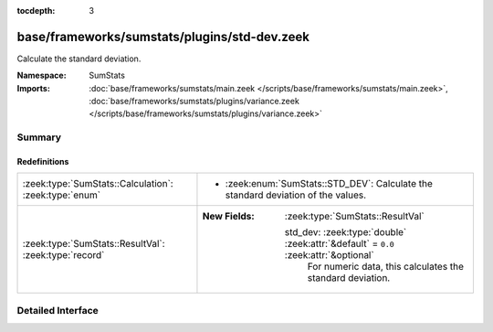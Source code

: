 :tocdepth: 3

base/frameworks/sumstats/plugins/std-dev.zeek
=============================================
.. zeek:namespace:: SumStats

Calculate the standard deviation.

:Namespace: SumStats
:Imports: :doc:`base/frameworks/sumstats/main.zeek </scripts/base/frameworks/sumstats/main.zeek>`, :doc:`base/frameworks/sumstats/plugins/variance.zeek </scripts/base/frameworks/sumstats/plugins/variance.zeek>`

Summary
~~~~~~~
Redefinitions
#############
===================================================== =====================================================================================
:zeek:type:`SumStats::Calculation`: :zeek:type:`enum` 
                                                      
                                                      * :zeek:enum:`SumStats::STD_DEV`:
                                                        Calculate the standard deviation of the values.
:zeek:type:`SumStats::ResultVal`: :zeek:type:`record` 
                                                      
                                                      :New Fields: :zeek:type:`SumStats::ResultVal`
                                                      
                                                        std_dev: :zeek:type:`double` :zeek:attr:`&default` = ``0.0`` :zeek:attr:`&optional`
                                                          For numeric data, this calculates the standard deviation.
===================================================== =====================================================================================


Detailed Interface
~~~~~~~~~~~~~~~~~~

